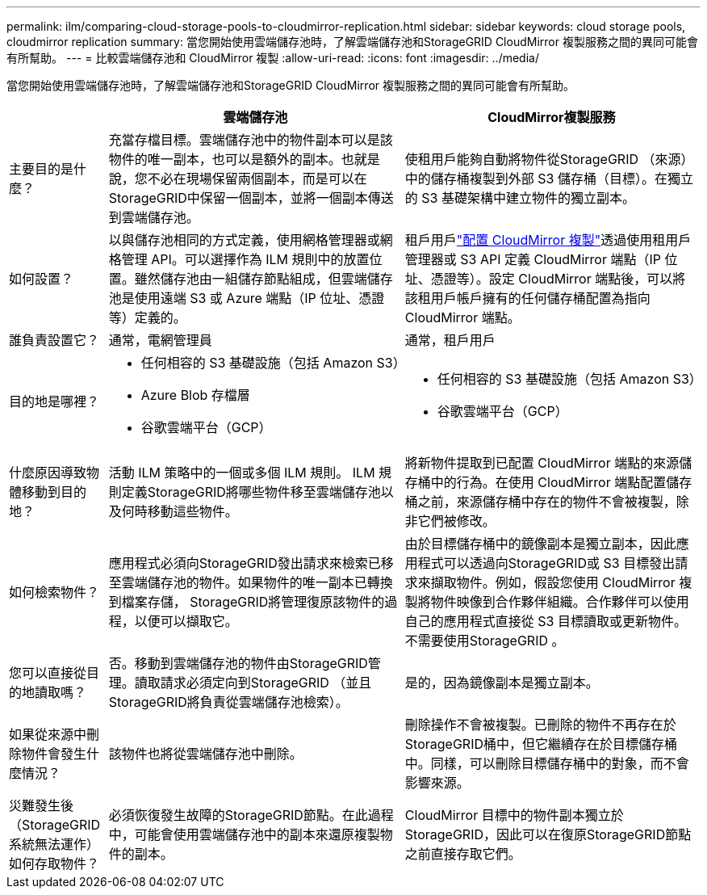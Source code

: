 ---
permalink: ilm/comparing-cloud-storage-pools-to-cloudmirror-replication.html 
sidebar: sidebar 
keywords: cloud storage pools, cloudmirror replication 
summary: 當您開始使用雲端儲存池時，了解雲端儲存池和StorageGRID CloudMirror 複製服務之間的異同可能會有所幫助。 
---
= 比較雲端儲存池和 CloudMirror 複製
:allow-uri-read: 
:icons: font
:imagesdir: ../media/


[role="lead"]
當您開始使用雲端儲存池時，了解雲端儲存池和StorageGRID CloudMirror 複製服務之間的異同可能會有所幫助。

[cols="1a,3a,3a"]
|===
|  | 雲端儲存池 | CloudMirror複製服務 


 a| 
主要目的是什麼？
 a| 
充當存檔目標。雲端儲存池中的物件副本可以是該物件的唯一副本，也可以是額外的副本。也就是說，您不必在現場保留兩個副本，而是可以在StorageGRID中保留一個副本，並將一個副本傳送到雲端儲存池。
 a| 
使租用戶能夠自動將物件從StorageGRID （來源）中的儲存桶複製到外部 S3 儲存桶（目標）。在獨立的 S3 基礎架構中建立物件的獨立副本。



 a| 
如何設置？
 a| 
以與儲存池相同的方式定義，使用網格管理器或網格管理 API。可以選擇作為 ILM 規則中的放置位置。雖然儲存池由一組儲存節點組成，但雲端儲存池是使用遠端 S3 或 Azure 端點（IP 位址、憑證等）定義的。
 a| 
租戶用戶link:../tenant/configuring-cloudmirror-replication.html["配置 CloudMirror 複製"]透過使用租用戶管理器或 S3 API 定義 CloudMirror 端點（IP 位址、憑證等）。設定 CloudMirror 端點後，可以將該租用戶帳戶擁有的任何儲存桶配置為指向 CloudMirror 端點。



 a| 
誰負責設置它？
 a| 
通常，電網管理員
 a| 
通常，租戶用戶



 a| 
目的地是哪裡？
 a| 
* 任何相容的 S3 基礎設施（包括 Amazon S3）
* Azure Blob 存檔層
* 谷歌雲端平台（GCP）

 a| 
* 任何相容的 S3 基礎設施（包括 Amazon S3）
* 谷歌雲端平台（GCP）




 a| 
什麼原因導致物體移動到目的地？
 a| 
活動 ILM 策略中的一個或多個 ILM 規則。  ILM 規則定義StorageGRID將哪些物件移至雲端儲存池以及何時移動這些物件。
 a| 
將新物件提取到已配置 CloudMirror 端點的來源儲存桶中的行為。在使用 CloudMirror 端點配置儲存桶之前，來源儲存桶中存在的物件不會被複製，除非它們被修改。



 a| 
如何檢索物件？
 a| 
應用程式必須向StorageGRID發出請求來檢索已移至雲端儲存池的物件。如果物件的唯一副本已轉換到檔案存儲， StorageGRID將管理復原該物件的過程，以便可以擷取它。
 a| 
由於目標儲存桶中的鏡像副本是獨立副本，因此應用程式可以透過向StorageGRID或 S3 目標發出請求來擷取物件。例如，假設您使用 CloudMirror 複製將物件映像到合作夥伴組織。合作夥伴可以使用自己的應用程式直接從 S3 目標讀取或更新物件。不需要使用StorageGRID 。



 a| 
您可以直接從目的地讀取嗎？
 a| 
否。移動到雲端儲存池的物件由StorageGRID管理。讀取請求必須定向到StorageGRID （並且StorageGRID將負責從雲端儲存池檢索）。
 a| 
是的，因為鏡像副本是獨立副本。



 a| 
如果從來源中刪除物件會發生什麼情況？
 a| 
該物件也將從雲端儲存池中刪除。
 a| 
刪除操作不會被複製。已刪除的物件不再存在於StorageGRID桶中，但它繼續存在於目標儲存桶中。同樣，可以刪除目標儲存桶中的對象，而不會影響來源。



 a| 
災難發生後（StorageGRID系統無法運作）如何存取物件？
 a| 
必須恢復發生故障的StorageGRID節點。在此過程中，可能會使用雲端儲存池中的副本來還原複製物件的副本。
 a| 
CloudMirror 目標中的物件副本獨立於StorageGRID，因此可以在復原StorageGRID節點之前直接存取它們。

|===